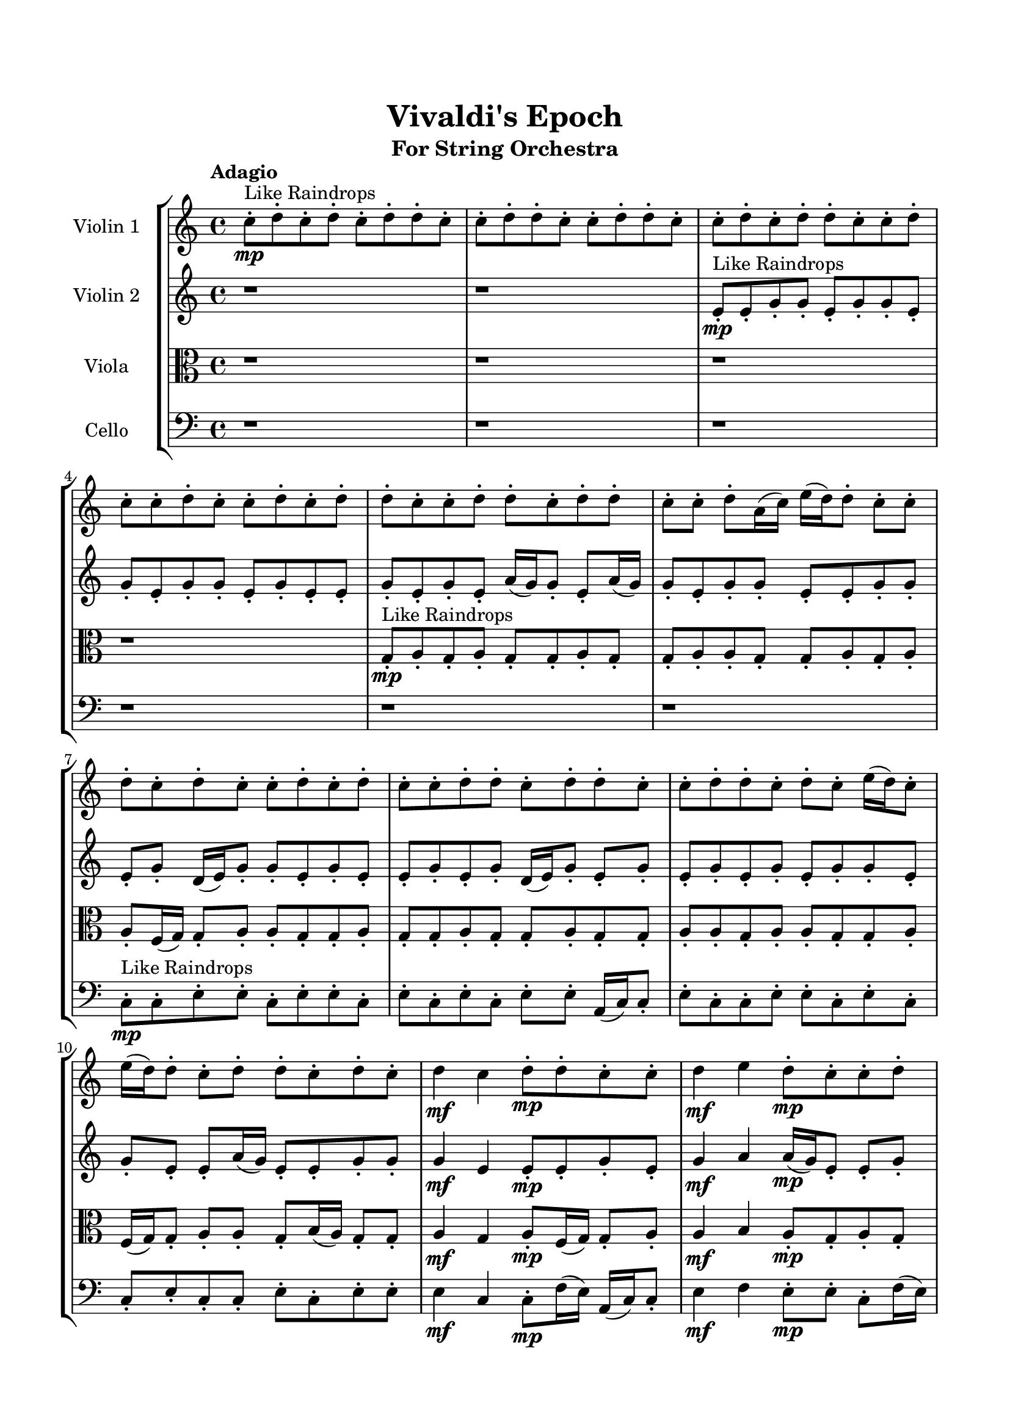 \header{
	tagline = "" 
	title = "Vivaldi's Epoch"
	subtitle="For String Orchestra"
}

\paper{
  indent = 2\cm
  left-margin = 1.5\cm
  right-margin = 1.5\cm
  top-margin = 2\cm
  bottom-margin = 1.5\cm
  ragged-last-bottom = ##t
}

\score{
 \new  StaffGroup  <<
\new Staff \with {
    instrumentName = #"
Violin 1
"
	midiInstrument = "Violin"
  }
\absolute {

\tempo "Adagio" c''8-.\mp ^"Like Raindrops"  d''8-. c''8-. d''8-. c''8-. d''8-. d''8-. c''8-. c''8-. d''8-. d''8-. c''8-. c''8-. d''8-. d''8-. c''8-. c''8-. d''8-. c''8-. d''8-. d''8-. c''8-. c''8-. d''8-. c''8-. c''8-. d''8-. c''8-. c''8-. d''8-. c''8-. d''8-. d''8-. c''8-. c''8-. d''8-. d''8-. c''8-. d''8-. d''8-. c''8-. c''8-. d''8-. a'16( c''16) e''16( d''16) d''8-. c''8-. c''8-. d''8-. c''8-. d''8-. c''8-. c''8-. d''8-. c''8-. d''8-. c''8-. c''8-. d''8-. d''8-. c''8-. d''8-. d''8-. c''8-. c''8-. d''8-. d''8-. c''8-. d''8-. c''8-. e''16( d''16) c''8-. e''16( d''16) d''8-. c''8-. d''8-. d''8-. c''8-. d''8-. c''8-. d''4\mf c''4 d''8-.\mp d''8-. c''8-. c''8-. d''4\mf e''4 d''8-.\mp c''8-. c''8-. d''8-. d''8-. c''8-. c''8-. d''8-. d''8-. c''8-. d''8-. d''8-. a'16( c''16) e''16( d''16) c''8-. c''8-. d''8-. c''8-. d''8-. c''8-. d''8-. c''8-. c''8-. d''8-. d''8-. c''8-. c''8-. e''16( d''16) d''8-. c''8-. d''8-. d''8-. c''8-. c''8-. d''8-. d''8-. c''8-. d''8-. a'16( c''16) d''8-. c''8-. d''8-. d''8-. c''8-. c''8-. d''8-. d''8-. c''8-. c''8-. d''8-. a'16( c''16) d''8-. d''8-. a'16( c''16) d''8-. d''8-. a'16( c''16) c''8-. e''16( d''16) d''8-. c''8-. d''8-. c''8-. d''8-. d''8-. a'16( c''16) c''8-. d''8-. c''8-. c''8-. d''8-. d''8-. c''8-. e''16( d''16) c''8-. e''16( d''16) d''8-. a'16( c''16) c''8-. d''8-. d''8-. a'16( c''16) e''16( d''16) c''8-. c''8-. e''16( d''16) d''8-. c''8-. d''8-. d''8-. c''8-. c''8-. d''8-. d''8-. c''8-. c''8-. e''16( d''16) d''8-. c''8-. d''8-. d''8-. c''8-. c''8-. d''8-. a'16( c''16) d''8-. d''8-. c''8-. c''8-. d''8-. d''8-. c''8-. d''8-. d''8-. c''8-. d''8-. c''2\f\< d''2 c''16 a'16 d''16 e''16 c''8-.\sp d''8-. d''8-. c''8-. c''8-. e''16( d''16) a'16( c''16) c''8-. d''8-. d''8-. a'16( c''16) c''8-. e''16( d''16) d''8-. c''8-. d''8-. c''8-. e''16( d''16) d''8-. a'16( c''16) c''8-. d''8-. a'16( c''16) d''8-. d''8-. c''8-. c''8-. e''16( d''16) c''8-. d''8-. c''8-. d''8-. a'16( c''16) c''8-. e''16( d''16) d''8-. a'16( c''16) e''16( d''16) a'16( c''16) c''8-. e''16( d''16) d''8-. c''8-. c''8-. d''8-. d''8-. a'16( c''16) d''8-. d''8-. c''8-. c''8-. d''8-. c''8-. d''8-. c''4 r4 r2 \bar"||" \tempo "Lento" \time 2/2  a'2 ^"Like Breathing" 
 \p \< ~ a'2 \> a'2 \< ~ a'2 \> e''2 \< ~ e''2 \> c''2 \< ~ c''2 \> d''2 \< ~ d''2 \> d''2 \< ~ d''2 \> 
 a'2 \< ~ a'2 \> a'2 \< ~ a'2 \> e''2 \< ~ e''2 \> c''2 \< ~ c''2 \> d''2 \< ~ d''2 \> d''2 \< ~ d''2 \> 
 a'2 \< ~ a'2 \> a'2 \< ~ a'2 \> e''2 \< ~ e''2 \> c''2 \< ~ c''2 \> d''2 \< ~ d''2 \> d''2 \< ~ d''2 \> 
 a'2 \< ~ a'2 \> a'2 \< ~ a'2 \> e''2 \< ~ e''2 \> c''2 \< ~ c''2 \> d''2 \< ~ d''2 \> d''2 \< ~ d''2 \> 
 a'16 ^"solo" \mf \< ( c''16 e''16 d''16 d''8 c''8 a'2 \> ) a'16 \< ( c''16 e''16 d''16 d''8 c''8 a'2 \> ) e''16 \< ( d''16 d''8 c''8 c''8 e''2 \> ) c''8 \< ( d''8 c''8 d''8 c''2 \> ) d''8 \< ( c''8 d''8 c''8 d''2 \> ) d''8 \< ( c''8 d''8 c''8 d''2 \> ) 
 
 \bar"||" 
  \tempo "Allegro" a'16 \f c''16 e''16 d''16 d''8 c''8 a'16 c''16 e''16 d''16 d''8 c''8 a'4 r4 r2 d''8 d''8 c''8 d''8 d''8 c''8 d''8 c''8 d''8 d''8 c''8 d''8 d''8 c''8 d''8 c''8 a'4 r4 a'4 r4 d''8 d''8 c''8 d''8 d''8 c''8 d''8 c''8 a'16 c''16 e''16 d''16 d''8 c''8 a'16 c''16 e''16 d''16 d''8 c''8 a'16 c''16 e''16 d''16 d''8 c''8 c''8 d''8 c''8 d''8 c''8 c''8 d''8 c''8 d''8 c''8 c''8 d''8 d''8 c''8 d''8 d''8 c''8 c''8 d''8 d''8 c''8 d''8 c''8 e''16 d''16 c''8 e''16 d''16 d''8 c''8 a'16 c''16 e''16 d''16 d''8 c''8 c''8 d''8 c''8 d''8 a'16 c''16 e''16 d''16 d''8 c''8 a'16 c''16 e''16 d''16 d''8 c''8 a'4 r4 r2 d''8 d''8 c''8 d''8 d''8 c''8 d''8 c''8 e''16 d''16 d''8 c''8 c''8 a'4 r4 a'4 r4 a'4 r4 e''16 d''16 d''8 c''8 c''8 a'4 r4 a'4 r4 a'4 r4 e''16 d''16 d''8 c''8 c''8 a'4 r4 a'4 r4 a'4 r4 a'16 c''16 e''16 d''16 d''8 c''8 a'16 c''16 e''16 d''16 d''8 c''8 a'4 r4 d''8 d''8 c''8 d''8 c''8 d''8 c''8 d''8 c''4 r4 c''8 d''8 c''8 d''8 c''4 r4 d''8 c''8 d''8 c''8 d''8 d''8 c''8 c''8 d''8 c''8 d''8 c''8 d''8 d''8 c''8 c''8 d''4 r4 r2 r1 r1 d''8 c''8 d''8 c''8 d''8 d''8 c''8 c''8 a'16 c''16 e''16 d''16 d''8 c''8 a'16 c''16 e''16 d''16 d''8 c''8 d''8 d''8 d''8 d''8 d''8 d''8 d''8 d''8 d''4 r4 r2 r1 c''4 
	
	\bar "|."
}
\new Staff \with {
    instrumentName = #"
Violin 2
"
	midiInstrument = "Violin"
  }
\absolute {
\tempo "Adagio" r1 r1 e'8-.\mp ^"Like Raindrops"  e'8-. g'8-. g'8-. e'8-. g'8-. g'8-. e'8-. g'8-. e'8-. g'8-. g'8-. e'8-. g'8-. e'8-. e'8-. g'8-. e'8-. g'8-. e'8-. a'16( g'16) g'8-. e'8-. a'16( g'16) g'8-. e'8-. g'8-. g'8-. e'8-. e'8-. g'8-. g'8-. e'8-. g'8-. d'16( e'16) g'8-. g'8-. e'8-. g'8-. e'8-. e'8-. g'8-. e'8-. g'8-. d'16( e'16) g'8-. e'8-. g'8-. e'8-. g'8-. e'8-. g'8-. e'8-. g'8-. g'8-. e'8-. g'8-. e'8-. e'8-. a'16( g'16) e'8-. e'8-. g'8-. g'8-. g'4\mf e'4 e'8-.\mp e'8-. g'8-. e'8-. g'4\mf a'4 a'16(\mp g'16) e'8-. e'8-. g'8-. e'8-. g'8-. g'8-. e'8-. e'8-. g'8-. e'8-. e'8-. g'8-. g'8-. e'8-. g'8-. g'8-. d'16( e'16) g'8-. e'8-. e'8-. g'8-. g'8-. e'8-. e'8-. g'8-. g'8-. e'8-. e'8-. g'8-. d'16( e'16) g'8-. e'8-. e'8-. g'8-. g'8-. e'8-. e'8-. a'16( g'16) g'8-. e'8-. g'8-. g'8-. e'8-. e'8-. g'8-. e'8-. g'8-. g'8-. e'8-. e'8-. a'16( g'16) g'8-. e'8-. e'8-. a'16( g'16) e'8-. a'16( g'16) g'8-. d'16( e'16) g'8-. e'8-. e'8-. g'8-. g'8-. e'8-. a'16( g'16) g'8-. e'8-. e'8-. a'16( g'16) g'8-. e'8-. e'8-. g'8-. g'8-. e'8-. e'8-. a'16( g'16) e'8-. g'8-. g'8-. e'8-. g'8-. e'8-. a'16( g'16) g'8-. e'8-. g'8-. g'8-. d'16( e'16) g'8-. e'8-. e'8-. g'8-. e'8-. e'8-. a'16( g'16) g'8-. e'8-. e'8-. g'8-. g'8-. d'16( e'16) g'8-. e'8-. g'8-. g'8-. d'16( e'16) e'8-. g'8-. d'16( e'16) e'8-. g'8-. e'8-. e'8-. e'2\f\< g'2 e'16 d'16 g'16 a'16 a'16(\sp g'16) g'8-. e'8-. a'16( g'16) g'8-. d'16( e'16) e'8-. g'8-. d'16( e'16) e'8-. g'8-. g'8-. d'16( e'16) g'8-. g'8-. e'8-. a'16( g'16) g'8-. d'16( e'16) g'8-. g'8-. e'8-. a'16( g'16) d'16( e'16) g'8-. g'8-. e'8-. g'8-. e'8-. g'8-. g'8-. e'8-. e'8-. a'16( g'16) d'16( e'16) a'16( g'16) g'8-. d'16( e'16) e'8-. a'16( g'16) g'8-. e'8-. e'8-. a'16( g'16) d'16( e'16) a'16( g'16) g'8-. e'8-. e'8-. a'16( g'16) d'16( e'16) a'16( g'16) d'16( e'16) e'8-. e'4 r4 r2 \bar"||" \tempo "Lento" \time 2/2  e'2 ^"Like Breathing" 
 \p \< ~ e'2 \> g'2 \< ~ g'2 \> a'2 \< ~ a'2 \> e'2 \< ~ e'2 \> d'2 \< ~ d'2 \> g'2 \< ~ g'2 \> 
 e'2 \< ~ e'2 \> g'2 \< ~ g'2 \> a'2 \< ~ a'2 \> e'2 \< ~ e'2 \> d'2 \< ~ d'2 \> g'2 \< ~ g'2 \> 
 e'2 \< ~ e'2 \> g'2 \< ~ g'2 \> a'2 \< ~ a'2 \> e'2 \< ~ e'2 \> d'2 \< ~ d'2 \> g'2 \< ~ g'2 \> 
 e'8 ^"solo" \mf \< ( e'8 g'8 g'8 e'2 \> ) g'8 \< ( g'8 e'8 g'8 g'2 \> ) a'16 \< ( g'16 g'8 e'8 a'16 g'16 a'2 \> ) e'8 \< ( e'8 g'8 g'8 e'2 \> ) d'16 \< ( e'16 g'8 g'8 e'8 d'2 \> ) g'8 \< ( g'8 e'8 g'8 g'2 \> ) 
 e'8 ^"accompanying" \p \< ( e'8 g'8 g'8 e'2 \> ) g'8 \< ( g'8 e'8 g'8 g'2 \> ) a'16 \< ( g'16 g'8 e'8 a'16 g'16 a'2 \> ) e'8 \< ( e'8 g'8 g'8 e'2 \> ) d'16 \< ( e'16 g'8 g'8 e'8 d'2 \> ) g'8 \< ( g'8 e'8 g'8 g'2 \> ) 
 
 \bar"||" 
  \tempo "Allegro" e'8 \f e'8 g'8 g'8 e'8 e'8 g'8 g'8 e'4 r4 r2 g'8 g'8 e'8 g'8 g'8 e'8 g'8 e'8 g'8 g'8 e'8 g'8 g'8 e'8 g'8 e'8 e'4 r4 e'4 r4 g'8 g'8 e'8 g'8 g'8 e'8 g'8 e'8 g'8 g'8 e'8 g'8 g'8 g'8 e'8 g'8 g'8 g'8 g'8 g'8 g'8 g'8 g'8 g'8 g'8 g'8 g'8 g'8 g'8 g'8 g'8 g'8 g'8 g'8 g'8 g'8 g'8 g'8 g'8 g'8 g'8 g'8 g'8 g'8 g'8 g'8 g'8 g'8 g'8 g'8 e'8 g'8 g'8 e'8 g'8 e'8 e'8 e'8 g'8 g'8 e'8 e'8 g'8 g'8 e'4 r4 r2 g'8 g'8 e'8 g'8 g'8 e'8 g'8 e'8 a'16 g'16 g'8 e'8 a'16 g'16 g'4 r4 g'4 r4 g'4 r4 a'16 g'16 g'8 e'8 a'16 g'16 g'4 r4 g'4 r4 g'4 r4 a'16 g'16 g'8 e'8 a'16 g'16 g'4 r4 g'4 r4 g'4 r4 e'8 e'8 g'8 g'8 e'8 e'8 g'8 g'8 e'4 r4 g'8 g'8 e'8 g'8 e'8 e'8 g'8 g'8 e'8 g'8 g'8 e'8 e'8 e'8 g'8 g'8 e'8 g'8 g'8 e'8 d'16 e'16 g'8 g'8 e'8 d'4 r4 d'16 e'16 g'8 g'8 e'8 d'4 r4 g'8 g'8 e'8 g'8 g'8 e'8 g'8 e'8 g'8 g'8 e'8 g'8 e'8 e'8 g'8 e'8 g'8 e'8 a'16 g'16 g'8 e'8 a'16 g'16 g'8 e'8 g'8 g'8 e'8 e'8 g'8 g'8 e'8 g'8 e'8 e'8 g'8 g'8 e'8 e'8 g'8 g'8 g'8 g'8 g'8 g'8 g'8 g'8 g'8 g'8 g'4 r4 r2 r1 e'4 

}

\new Staff \with {
    instrumentName = #"
Viola
"
	midiInstrument = "Viola"
  }
\absolute {
	\clef alto
\tempo "Adagio" r1 r1 r1 r1 g8-.\mp ^"Like Raindrops"  a8-. g8-. a8-. g8-. g8-. a8-. g8-. g8-. a8-. a8-. g8-. g8-. a8-. g8-. a8-. a8-. f16( g16) g8-. a8-. a8-. g8-. g8-. a8-. g8-. g8-. a8-. g8-. g8-. a8-. g8-. g8-. a8-. a8-. g8-. a8-. a8-. g8-. g8-. a8-. f16( g16) g8-. a8-. a8-. g8-. b16( a16) g8-. g8-. a4\mf g4 a8-.\mp f16( g16) g8-. a8-. a4\mf b4 a8-.\mp g8-. a8-. g8-. a8-. a8-. g8-. b16( a16) a8-. g8-. a8-. a8-. g8-. g8-. a8-. g8-. b16( a16) g8-. g8-. a8-. a8-. g8-. a8-. a8-. f16( g16) g8-. a8-. g8-. g8-. b16( a16) g8-. a8-. a8-. f16( g16) g8-. a8-. a8-. g8-. g8-. a8-. g8-. a8-. a8-. g8-. g8-. b16( a16) g8-. g8-. a8-. g8-. g8-. b16( a16) a8-. f16( g16) g8-. a8-. f16( g16) a8-. f16( g16) a8-. a8-. g8-. a8-. f16( g16) g8-. a8-. f16( g16) g8-. b16( a16) a8-. g8-. a8-. g8-. b16( a16) a8-. g8-. b16( a16) g8-. a8-. a8-. g8-. b16( a16) g8-. g8-. b16( a16) f16( g16) b16( a16) a8-. f16( g16) a8-. a8-. g8-. a8-. g8-. a8-. g8-. g8-. a8-. g8-. b16( a16) a8-. f16( g16) a8-. f16( g16) a8-. g8-. b16( a16) a8-. g8-. g8-. a8-. f16( g16) g8-. b16( a16) a8-. f16( g16) g2\f\< a2 g16 f16 a16 b16 g8-.\sp a8-. a8-. g8-. a8-. a8-. f16( g16) a8-. g8-. a8-. f16( g16) g8-. b16( a16) f16( g16) b16( a16) a8-. g8-. a8-. g8-. g8-. a8-. a8-. g8-. a8-. a8-. f16( g16) g8-. b16( a16) a8-. f16( g16) g8-. a8-. g8-. g8-. b16( a16) f16( g16) b16( a16) a8-. f16( g16) a8-. a8-. g8-. b16( a16) g8-. a8-. g8-. g8-. b16( a16) g8-. b16( a16) a8-. g8-. a8-. f16( g16) g4 r4 r2 \bar"||" \tempo "Lento" \time 2/2  g2 ^"Like Breathing" 
 \p \< ~ g2 \> f2 \< ~ f2 \> g2 \< ~ g2 \> g2 \< ~ g2 \> b2 \< ~ b2 \> a2 \< ~ a2 \> 
 g2 \< ~ g2 \> f2 \< ~ f2 \> g2 \< ~ g2 \> g2 \< ~ g2 \> b2 \< ~ b2 \> a2 \< ~ a2 \> 
 g8 ^"solo" \mf \< ( a8 g8 a8 g2 \> ) f16 \< ( g16 g8 a8 a8 f2 \> ) g8 \< ( a8 g8 a8 g2 \> ) g8 \< ( a8 g8 a8 g2 \> ) b16 \< ( a16 g8 g8 a8 b2 \> ) a8 \< ( g8 a8 g8 a2 \> ) 
 g8 ^"accompanying" \p \< ( a8 g8 a8 g2 \> ) f16 \< ( g16 g8 a8 a8 f2 \> ) g8 \< ( a8 g8 a8 g2 \> ) g8 \< ( a8 g8 a8 g2 \> ) b16 \< ( a16 g8 g8 a8 b2 \> ) a8 \< ( g8 a8 g8 a2 \> ) 
 g8 \< ( a8 g8 a8 g2 \> ) f16 \< ( g16 g8 a8 a8 f2 \> ) g8 \< ( a8 g8 a8 g2 \> ) g8 \< ( a8 g8 a8 g2 \> ) b16 \< ( a16 g8 g8 a8 b2 \> ) a8 \< ( g8 a8 g8 a2 \> ) 
 
 \bar"||" 
  \tempo "Allegro" g8 \f a8 g8 a8 g8 a8 g8 a8 g4 r4 r2 a8 a8 g8 a8 a8 g8 a8 g8 a8 a8 g8 a8 a8 g8 a8 g8 g4 r4 g4 r4 a8 a8 g8 a8 a8 g8 a8 g8 f16 g16 g8 a8 a8 f16 g16 g8 a8 a8 f4 r4 r2 f4 r4 r2 f4 r4 r2 f4 r4 r2 f16 g16 g8 a8 a8 g8 g8 a8 g8 g8 a8 g8 a8 g8 a8 g8 a8 g4 r4 r2 a8 a8 g8 a8 a8 g8 a8 g8 g8 a8 g8 a8 g8 a8 g8 a8 g8 g8 a8 g8 g8 a8 a8 g8 g8 a8 g8 a8 a8 f16 g16 g8 a8 a8 g8 g8 a8 g8 g8 a8 g8 g8 a8 g8 g8 a8 a8 g8 a8 g8 a8 g8 a8 g8 a8 g8 a8 g8 a8 g8 a8 g8 a8 g8 a8 g4 r4 a8 a8 g8 a8 g8 a8 g8 a8 g4 r4 g8 a8 g8 a8 g4 r4 b16 a16 g8 g8 a8 b4 r4 b16 a16 g8 g8 a8 b4 r4 a4 r4 r2 r1 r1 a8 g8 a8 g8 g8 a8 g8 g8 g8 a8 g8 a8 g8 a8 g8 a8 a8 a8 a8 a8 a8 a8 a8 a8 a4 r4 r2 r1 g4 

}

\new Staff \with {
    instrumentName = #"
Cello
"
	midiInstrument = "Cello"
  }
\absolute {
	\clef bass
\tempo "Adagio" r1 r1 r1 r1 r1 r1 c8-.\mp ^"Like Raindrops"  c8-. e8-. e8-. c8-. e8-. e8-. c8-. e8-. c8-. e8-. c8-. e8-. e8-. a,16( c16) c8-. e8-. c8-. c8-. e8-. e8-. c8-. e8-. c8-. c8-. e8-. c8-. c8-. e8-. c8-. e8-. e8-. e4\mf c4 c8-.\mp f16( e16) a,16( c16) c8-. e4\mf f4 e8-.\mp e8-. c8-. f16( e16) c8-. e8-. e8-. c8-. e8-. e8-. c8-. c8-. f16( e16) a,16( c16) e8-. e8-. a,16( c16) e8-. e8-. c8-. c8-. e8-. e8-. a,16( c16) e8-. c8-. c8-. e8-. e8-. c8-. c8-. e8-. c8-. e8-. e8-. c8-. e8-. c8-. c8-. f16( e16) a,16( c16) c8-. e8-. e8-. c8-. c8-. f16( e16) a,16( c16) c8-. e8-. a,16( c16) e8-. e8-. c8-. c8-. e8-. c8-. c8-. f16( e16) c8-. c8-. e8-. e8-. a,16( c16) e8-. e8-. c8-. e8-. c8-. f16( e16) c8-. f16( e16) e8-. c8-. c8-. e8-. c8-. c8-. f16( e16) e8-. c8-. f16( e16) e8-. c8-. e8-. e8-. c8-. c8-. f16( e16) c8-. c8-. e8-. c8-. e8-. e8-. a,16( c16) f16( e16) e8-. a,16( c16) f16( e16) e8-. c8-. f16( e16) a,16( c16) e8-. c8-. e8-. e8-. c8-. e8-. c8-. c8-. f16( e16) c8-. e8-. c8-. c2\f\< e2 c16 a,16 e16 f16 c8-.\sp f16( e16) e8-. a,16( c16) c8-. e8-. e8-. a,16( c16) c8-. f16( e16) e8-. a,16( c16) e8-. e8-. c8-. f16( e16) e8-. a,16( c16) e8-. e8-. c8-. c8-. e8-. e8-. c8-. c8-. e8-. c8-. c8-. e8-. e8-. a,16( c16) e8-. e8-. c8-. e8-. e8-. c8-. c8-. e8-. c8-. e8-. c8-. c8-. e8-. e8-. c8-. e8-. e8-. c8-. c8-. e8-. a,16( c16) e8-. c4 r4 r2 \bar"||" \tempo "Lento" \time 2/2  e2 ^"Like Breathing" 
 \p \< ~ e2 \> f2 \< ~ f2 \> a,2 \< ~ a,2 \> c2 \< ~ c2 \> c2 \< ~ c2 \> e2 \< ~ e2 \> 
 e8 ^"solo" \mf \< ( e8 c8 e8 e2 \> ) f16 \< ( e16 a,16 c16 c8 e8 f2 \> ) a,16 \< ( c16 c8 e8 c8 a,2 \> ) c8 \< ( c8 e8 e8 c2 \> ) c8 \< ( c8 e8 e8 c2 \> ) e8 \< ( e8 c8 e8 e2 \> ) 
 e8 ^"accompanying" \p \< ( e8 c8 e8 e2 \> ) f16 \< ( e16 a,16 c16 c8 e8 f2 \> ) a,16 \< ( c16 c8 e8 c8 a,2 \> ) c8 \< ( c8 e8 e8 c2 \> ) c8 \< ( c8 e8 e8 c2 \> ) e8 \< ( e8 c8 e8 e2 \> ) 
 e8 \< ( e8 c8 e8 e2 \> ) f16 \< ( e16 a,16 c16 c8 e8 f2 \> ) a,16 \< ( c16 c8 e8 c8 a,2 \> ) c8 \< ( c8 e8 e8 c2 \> ) c8 \< ( c8 e8 e8 c2 \> ) e8 \< ( e8 c8 e8 e2 \> ) 
 e8 \< ( e8 c8 e8 e2 \> ) f16 \< ( e16 a,16 c16 c8 e8 f2 \> ) a,16 \< ( c16 c8 e8 c8 a,2 \> ) c8 \< ( c8 e8 e8 c2 \> ) c8 \< ( c8 e8 e8 c2 \> ) e8 \< ( e8 c8 e8 e2 \> ) 
 
 \bar"||" 
  \tempo "Allegro" e8 \f e8 c8 e8 e8 e8 c8 e8 e8 e8 c8 e8 e8 c8 e8 c8 e8 e8 c8 e8 e8 c8 e8 c8 e8 e8 c8 e8 e8 c8 e8 c8 e8 e8 c8 e8 e8 c8 e8 c8 e8 c8 e8 e8 a,16 c16 c8 e8 c8 f16 e16 a,16 c16 c8 e8 f16 e16 a,16 c16 c8 e8 f4 r4 r2 f4 r4 r2 f4 r4 r2 f4 r4 r2 f16 e16 a,16 c16 c8 e8 f4 e8 e8 e8 e8 c8 e8 e8 e8 c8 e8 e8 e8 c8 e8 e8 c8 e8 c8 e8 e8 c8 e8 e8 c8 e8 c8 a,16 c16 c8 e8 c8 f4 r4 f4 r4 f4 r4 a,16 c16 c8 e8 c8 f4 r4 f4 r4 f4 r4 a,16 c16 c8 e8 c8 f4 r4 f4 r4 f4 r4 e8 e8 c8 e8 e8 e8 c8 e8 e8 e8 c8 e8 e8 e8 c8 e8 c8 c8 e8 e8 c4 r4 c8 c8 e8 e8 c4 r4 c8 c8 e8 e8 c4 r4 c8 c8 e8 e8 c4 r4 e4 r4 r2 r1 r1 e8 e8 c8 e8 e8 c8 e8 c8 e8 e8 c8 e8 e8 e8 c8 e8 e8 e8 e8 e8 e8 e8 e8 e8 e8 e8 c8 e8 e8 e8 c8 e8 e8 e8 c8 e8 e8 c8 e8 c8 c4 

}

>>
\midi{}
\layout{}
}










\score{
\new Staff \with {
    instrumentName = #"
Violin 1
"
	midiInstrument = "Violin"
  }
\absolute {

\tempo "Adagio" c''8-.\mp ^"Like Raindrops"  d''8-. c''8-. d''8-. c''8-. d''8-. d''8-. c''8-. c''8-. d''8-. d''8-. c''8-. c''8-. d''8-. d''8-. c''8-. c''8-. d''8-. c''8-. d''8-. d''8-. c''8-. c''8-. d''8-. c''8-. c''8-. d''8-. c''8-. c''8-. d''8-. c''8-. d''8-. d''8-. c''8-. c''8-. d''8-. d''8-. c''8-. d''8-. d''8-. c''8-. c''8-. d''8-. a'16( c''16) e''16( d''16) d''8-. c''8-. c''8-. d''8-. c''8-. d''8-. c''8-. c''8-. d''8-. c''8-. d''8-. c''8-. c''8-. d''8-. d''8-. c''8-. d''8-. d''8-. c''8-. c''8-. d''8-. d''8-. c''8-. d''8-. c''8-. e''16( d''16) c''8-. e''16( d''16) d''8-. c''8-. d''8-. d''8-. c''8-. d''8-. c''8-. d''4\mf c''4 d''8-.\mp d''8-. c''8-. c''8-. d''4\mf e''4 d''8-.\mp c''8-. c''8-. d''8-. d''8-. c''8-. c''8-. d''8-. d''8-. c''8-. d''8-. d''8-. a'16( c''16) e''16( d''16) c''8-. c''8-. d''8-. c''8-. d''8-. c''8-. d''8-. c''8-. c''8-. d''8-. d''8-. c''8-. c''8-. e''16( d''16) d''8-. c''8-. d''8-. d''8-. c''8-. c''8-. d''8-. d''8-. c''8-. d''8-. a'16( c''16) d''8-. c''8-. d''8-. d''8-. c''8-. c''8-. d''8-. d''8-. c''8-. c''8-. d''8-. a'16( c''16) d''8-. d''8-. a'16( c''16) d''8-. d''8-. a'16( c''16) c''8-. e''16( d''16) d''8-. c''8-. d''8-. c''8-. d''8-. d''8-. a'16( c''16) c''8-. d''8-. c''8-. c''8-. d''8-. d''8-. c''8-. e''16( d''16) c''8-. e''16( d''16) d''8-. a'16( c''16) c''8-. d''8-. d''8-. a'16( c''16) e''16( d''16) c''8-. c''8-. e''16( d''16) d''8-. c''8-. d''8-. d''8-. c''8-. c''8-. d''8-. d''8-. c''8-. c''8-. e''16( d''16) d''8-. c''8-. d''8-. d''8-. c''8-. c''8-. d''8-. a'16( c''16) d''8-. d''8-. c''8-. c''8-. d''8-. d''8-. c''8-. d''8-. d''8-. c''8-. d''8-. c''2\f\< d''2 c''16 a'16 d''16 e''16 c''8-.\sp d''8-. d''8-. c''8-. c''8-. e''16( d''16) a'16( c''16) c''8-. d''8-. d''8-. a'16( c''16) c''8-. e''16( d''16) d''8-. c''8-. d''8-. c''8-. e''16( d''16) d''8-. a'16( c''16) c''8-. d''8-. a'16( c''16) d''8-. d''8-. c''8-. c''8-. e''16( d''16) c''8-. d''8-. c''8-. d''8-. a'16( c''16) c''8-. e''16( d''16) d''8-. a'16( c''16) e''16( d''16) a'16( c''16) c''8-. e''16( d''16) d''8-. c''8-. c''8-. d''8-. d''8-. a'16( c''16) d''8-. d''8-. c''8-. c''8-. d''8-. c''8-. d''8-. c''4 r4 r2 \bar"||" \tempo "Lento" \time 2/2  a'2 ^"Like Breathing" 
 \p \< ~ a'2 \> a'2 \< ~ a'2 \> e''2 \< ~ e''2 \> c''2 \< ~ c''2 \> d''2 \< ~ d''2 \> d''2 \< ~ d''2 \> 
 a'2 \< ~ a'2 \> a'2 \< ~ a'2 \> e''2 \< ~ e''2 \> c''2 \< ~ c''2 \> d''2 \< ~ d''2 \> d''2 \< ~ d''2 \> 
 a'2 \< ~ a'2 \> a'2 \< ~ a'2 \> e''2 \< ~ e''2 \> c''2 \< ~ c''2 \> d''2 \< ~ d''2 \> d''2 \< ~ d''2 \> 
 a'2 \< ~ a'2 \> a'2 \< ~ a'2 \> e''2 \< ~ e''2 \> c''2 \< ~ c''2 \> d''2 \< ~ d''2 \> d''2 \< ~ d''2 \> 
 a'16 ^"solo" \mf \< ( c''16 e''16 d''16 d''8 c''8 a'2 \> ) a'16 \< ( c''16 e''16 d''16 d''8 c''8 a'2 \> ) e''16 \< ( d''16 d''8 c''8 c''8 e''2 \> ) c''8 \< ( d''8 c''8 d''8 c''2 \> ) d''8 \< ( c''8 d''8 c''8 d''2 \> ) d''8 \< ( c''8 d''8 c''8 d''2 \> ) 
 
 \bar"||" 
  \tempo "Allegro" a'16 \f c''16 e''16 d''16 d''8 c''8 a'16 c''16 e''16 d''16 d''8 c''8 a'4 r4 r2 d''8 d''8 c''8 d''8 d''8 c''8 d''8 c''8 d''8 d''8 c''8 d''8 d''8 c''8 d''8 c''8 a'4 r4 a'4 r4 d''8 d''8 c''8 d''8 d''8 c''8 d''8 c''8 a'16 c''16 e''16 d''16 d''8 c''8 a'16 c''16 e''16 d''16 d''8 c''8 a'16 c''16 e''16 d''16 d''8 c''8 c''8 d''8 c''8 d''8 c''8 c''8 d''8 c''8 d''8 c''8 c''8 d''8 d''8 c''8 d''8 d''8 c''8 c''8 d''8 d''8 c''8 d''8 c''8 e''16 d''16 c''8 e''16 d''16 d''8 c''8 a'16 c''16 e''16 d''16 d''8 c''8 c''8 d''8 c''8 d''8 a'16 c''16 e''16 d''16 d''8 c''8 a'16 c''16 e''16 d''16 d''8 c''8 a'4 r4 r2 d''8 d''8 c''8 d''8 d''8 c''8 d''8 c''8 e''16 d''16 d''8 c''8 c''8 a'4 r4 a'4 r4 a'4 r4 e''16 d''16 d''8 c''8 c''8 a'4 r4 a'4 r4 a'4 r4 e''16 d''16 d''8 c''8 c''8 a'4 r4 a'4 r4 a'4 r4 a'16 c''16 e''16 d''16 d''8 c''8 a'16 c''16 e''16 d''16 d''8 c''8 a'4 r4 d''8 d''8 c''8 d''8 c''8 d''8 c''8 d''8 c''4 r4 c''8 d''8 c''8 d''8 c''4 r4 d''8 c''8 d''8 c''8 d''8 d''8 c''8 c''8 d''8 c''8 d''8 c''8 d''8 d''8 c''8 c''8 d''4 r4 r2 r1 r1 d''8 c''8 d''8 c''8 d''8 d''8 c''8 c''8 a'16 c''16 e''16 d''16 d''8 c''8 a'16 c''16 e''16 d''16 d''8 c''8 d''8 d''8 d''8 d''8 d''8 d''8 d''8 d''8 d''4 r4 r2 r1 c''4 
	
	\bar "|."
}
\midi{}
\layout{}
}

\score{
\new Staff \with {
    instrumentName = #"
Violin 2
"
	midiInstrument = "Violin"
  }
\absolute {
\tempo "Adagio" r1 r1 e'8-.\mp ^"Like Raindrops"  e'8-. g'8-. g'8-. e'8-. g'8-. g'8-. e'8-. g'8-. e'8-. g'8-. g'8-. e'8-. g'8-. e'8-. e'8-. g'8-. e'8-. g'8-. e'8-. a'16( g'16) g'8-. e'8-. a'16( g'16) g'8-. e'8-. g'8-. g'8-. e'8-. e'8-. g'8-. g'8-. e'8-. g'8-. d'16( e'16) g'8-. g'8-. e'8-. g'8-. e'8-. e'8-. g'8-. e'8-. g'8-. d'16( e'16) g'8-. e'8-. g'8-. e'8-. g'8-. e'8-. g'8-. e'8-. g'8-. g'8-. e'8-. g'8-. e'8-. e'8-. a'16( g'16) e'8-. e'8-. g'8-. g'8-. g'4\mf e'4 e'8-.\mp e'8-. g'8-. e'8-. g'4\mf a'4 a'16(\mp g'16) e'8-. e'8-. g'8-. e'8-. g'8-. g'8-. e'8-. e'8-. g'8-. e'8-. e'8-. g'8-. g'8-. e'8-. g'8-. g'8-. d'16( e'16) g'8-. e'8-. e'8-. g'8-. g'8-. e'8-. e'8-. g'8-. g'8-. e'8-. e'8-. g'8-. d'16( e'16) g'8-. e'8-. e'8-. g'8-. g'8-. e'8-. e'8-. a'16( g'16) g'8-. e'8-. g'8-. g'8-. e'8-. e'8-. g'8-. e'8-. g'8-. g'8-. e'8-. e'8-. a'16( g'16) g'8-. e'8-. e'8-. a'16( g'16) e'8-. a'16( g'16) g'8-. d'16( e'16) g'8-. e'8-. e'8-. g'8-. g'8-. e'8-. a'16( g'16) g'8-. e'8-. e'8-. a'16( g'16) g'8-. e'8-. e'8-. g'8-. g'8-. e'8-. e'8-. a'16( g'16) e'8-. g'8-. g'8-. e'8-. g'8-. e'8-. a'16( g'16) g'8-. e'8-. g'8-. g'8-. d'16( e'16) g'8-. e'8-. e'8-. g'8-. e'8-. e'8-. a'16( g'16) g'8-. e'8-. e'8-. g'8-. g'8-. d'16( e'16) g'8-. e'8-. g'8-. g'8-. d'16( e'16) e'8-. g'8-. d'16( e'16) e'8-. g'8-. e'8-. e'8-. e'2\f\< g'2 e'16 d'16 g'16 a'16 a'16(\sp g'16) g'8-. e'8-. a'16( g'16) g'8-. d'16( e'16) e'8-. g'8-. d'16( e'16) e'8-. g'8-. g'8-. d'16( e'16) g'8-. g'8-. e'8-. a'16( g'16) g'8-. d'16( e'16) g'8-. g'8-. e'8-. a'16( g'16) d'16( e'16) g'8-. g'8-. e'8-. g'8-. e'8-. g'8-. g'8-. e'8-. e'8-. a'16( g'16) d'16( e'16) a'16( g'16) g'8-. d'16( e'16) e'8-. a'16( g'16) g'8-. e'8-. e'8-. a'16( g'16) d'16( e'16) a'16( g'16) g'8-. e'8-. e'8-. a'16( g'16) d'16( e'16) a'16( g'16) d'16( e'16) e'8-. e'4 r4 r2 \bar"||" \tempo "Lento" \time 2/2  e'2 ^"Like Breathing" 
 \p \< ~ e'2 \> g'2 \< ~ g'2 \> a'2 \< ~ a'2 \> e'2 \< ~ e'2 \> d'2 \< ~ d'2 \> g'2 \< ~ g'2 \> 
 e'2 \< ~ e'2 \> g'2 \< ~ g'2 \> a'2 \< ~ a'2 \> e'2 \< ~ e'2 \> d'2 \< ~ d'2 \> g'2 \< ~ g'2 \> 
 e'2 \< ~ e'2 \> g'2 \< ~ g'2 \> a'2 \< ~ a'2 \> e'2 \< ~ e'2 \> d'2 \< ~ d'2 \> g'2 \< ~ g'2 \> 
 e'8 ^"solo" \mf \< ( e'8 g'8 g'8 e'2 \> ) g'8 \< ( g'8 e'8 g'8 g'2 \> ) a'16 \< ( g'16 g'8 e'8 a'16 g'16 a'2 \> ) e'8 \< ( e'8 g'8 g'8 e'2 \> ) d'16 \< ( e'16 g'8 g'8 e'8 d'2 \> ) g'8 \< ( g'8 e'8 g'8 g'2 \> ) 
 e'8 ^"accompanying" \p \< ( e'8 g'8 g'8 e'2 \> ) g'8 \< ( g'8 e'8 g'8 g'2 \> ) a'16 \< ( g'16 g'8 e'8 a'16 g'16 a'2 \> ) e'8 \< ( e'8 g'8 g'8 e'2 \> ) d'16 \< ( e'16 g'8 g'8 e'8 d'2 \> ) g'8 \< ( g'8 e'8 g'8 g'2 \> ) 
 
 \bar"||" 
  \tempo "Allegro" e'8 \f e'8 g'8 g'8 e'8 e'8 g'8 g'8 e'4 r4 r2 g'8 g'8 e'8 g'8 g'8 e'8 g'8 e'8 g'8 g'8 e'8 g'8 g'8 e'8 g'8 e'8 e'4 r4 e'4 r4 g'8 g'8 e'8 g'8 g'8 e'8 g'8 e'8 g'8 g'8 e'8 g'8 g'8 g'8 e'8 g'8 g'8 g'8 g'8 g'8 g'8 g'8 g'8 g'8 g'8 g'8 g'8 g'8 g'8 g'8 g'8 g'8 g'8 g'8 g'8 g'8 g'8 g'8 g'8 g'8 g'8 g'8 g'8 g'8 g'8 g'8 g'8 g'8 g'8 g'8 e'8 g'8 g'8 e'8 g'8 e'8 e'8 e'8 g'8 g'8 e'8 e'8 g'8 g'8 e'4 r4 r2 g'8 g'8 e'8 g'8 g'8 e'8 g'8 e'8 a'16 g'16 g'8 e'8 a'16 g'16 g'4 r4 g'4 r4 g'4 r4 a'16 g'16 g'8 e'8 a'16 g'16 g'4 r4 g'4 r4 g'4 r4 a'16 g'16 g'8 e'8 a'16 g'16 g'4 r4 g'4 r4 g'4 r4 e'8 e'8 g'8 g'8 e'8 e'8 g'8 g'8 e'4 r4 g'8 g'8 e'8 g'8 e'8 e'8 g'8 g'8 e'8 g'8 g'8 e'8 e'8 e'8 g'8 g'8 e'8 g'8 g'8 e'8 d'16 e'16 g'8 g'8 e'8 d'4 r4 d'16 e'16 g'8 g'8 e'8 d'4 r4 g'8 g'8 e'8 g'8 g'8 e'8 g'8 e'8 g'8 g'8 e'8 g'8 e'8 e'8 g'8 e'8 g'8 e'8 a'16 g'16 g'8 e'8 a'16 g'16 g'8 e'8 g'8 g'8 e'8 e'8 g'8 g'8 e'8 g'8 e'8 e'8 g'8 g'8 e'8 e'8 g'8 g'8 g'8 g'8 g'8 g'8 g'8 g'8 g'8 g'8 g'4 r4 r2 r1 e'4 

	\bar "|."

}

\midi{}
\layout{}
}

\score{
\new Staff \with {
    instrumentName = #"
Viola
"
	midiInstrument = "Viola"
  }
\absolute {
	\clef alto

\tempo "Adagio" r1 r1 r1 r1 g8-.\mp ^"Like Raindrops"  a8-. g8-. a8-. g8-. g8-. a8-. g8-. g8-. a8-. a8-. g8-. g8-. a8-. g8-. a8-. a8-. f16( g16) g8-. a8-. a8-. g8-. g8-. a8-. g8-. g8-. a8-. g8-. g8-. a8-. g8-. g8-. a8-. a8-. g8-. a8-. a8-. g8-. g8-. a8-. f16( g16) g8-. a8-. a8-. g8-. b16( a16) g8-. g8-. a4\mf g4 a8-.\mp f16( g16) g8-. a8-. a4\mf b4 a8-.\mp g8-. a8-. g8-. a8-. a8-. g8-. b16( a16) a8-. g8-. a8-. a8-. g8-. g8-. a8-. g8-. b16( a16) g8-. g8-. a8-. a8-. g8-. a8-. a8-. f16( g16) g8-. a8-. g8-. g8-. b16( a16) g8-. a8-. a8-. f16( g16) g8-. a8-. a8-. g8-. g8-. a8-. g8-. a8-. a8-. g8-. g8-. b16( a16) g8-. g8-. a8-. g8-. g8-. b16( a16) a8-. f16( g16) g8-. a8-. f16( g16) a8-. f16( g16) a8-. a8-. g8-. a8-. f16( g16) g8-. a8-. f16( g16) g8-. b16( a16) a8-. g8-. a8-. g8-. b16( a16) a8-. g8-. b16( a16) g8-. a8-. a8-. g8-. b16( a16) g8-. g8-. b16( a16) f16( g16) b16( a16) a8-. f16( g16) a8-. a8-. g8-. a8-. g8-. a8-. g8-. g8-. a8-. g8-. b16( a16) a8-. f16( g16) a8-. f16( g16) a8-. g8-. b16( a16) a8-. g8-. g8-. a8-. f16( g16) g8-. b16( a16) a8-. f16( g16) g2\f\< a2 g16 f16 a16 b16 g8-.\sp a8-. a8-. g8-. a8-. a8-. f16( g16) a8-. g8-. a8-. f16( g16) g8-. b16( a16) f16( g16) b16( a16) a8-. g8-. a8-. g8-. g8-. a8-. a8-. g8-. a8-. a8-. f16( g16) g8-. b16( a16) a8-. f16( g16) g8-. a8-. g8-. g8-. b16( a16) f16( g16) b16( a16) a8-. f16( g16) a8-. a8-. g8-. b16( a16) g8-. a8-. g8-. g8-. b16( a16) g8-. b16( a16) a8-. g8-. a8-. f16( g16) g4 r4 r2 \bar"||" \tempo "Lento" \time 2/2  g2 ^"Like Breathing" 
 \p \< ~ g2 \> f2 \< ~ f2 \> g2 \< ~ g2 \> g2 \< ~ g2 \> b2 \< ~ b2 \> a2 \< ~ a2 \> 
 g2 \< ~ g2 \> f2 \< ~ f2 \> g2 \< ~ g2 \> g2 \< ~ g2 \> b2 \< ~ b2 \> a2 \< ~ a2 \> 
 g8 ^"solo" \mf \< ( a8 g8 a8 g2 \> ) f16 \< ( g16 g8 a8 a8 f2 \> ) g8 \< ( a8 g8 a8 g2 \> ) g8 \< ( a8 g8 a8 g2 \> ) b16 \< ( a16 g8 g8 a8 b2 \> ) a8 \< ( g8 a8 g8 a2 \> ) 
 g8 ^"accompanying" \p \< ( a8 g8 a8 g2 \> ) f16 \< ( g16 g8 a8 a8 f2 \> ) g8 \< ( a8 g8 a8 g2 \> ) g8 \< ( a8 g8 a8 g2 \> ) b16 \< ( a16 g8 g8 a8 b2 \> ) a8 \< ( g8 a8 g8 a2 \> ) 
 g8 \< ( a8 g8 a8 g2 \> ) f16 \< ( g16 g8 a8 a8 f2 \> ) g8 \< ( a8 g8 a8 g2 \> ) g8 \< ( a8 g8 a8 g2 \> ) b16 \< ( a16 g8 g8 a8 b2 \> ) a8 \< ( g8 a8 g8 a2 \> ) 
 
 \bar"||" 
  \tempo "Allegro" g8 \f a8 g8 a8 g8 a8 g8 a8 g4 r4 r2 a8 a8 g8 a8 a8 g8 a8 g8 a8 a8 g8 a8 a8 g8 a8 g8 g4 r4 g4 r4 a8 a8 g8 a8 a8 g8 a8 g8 f16 g16 g8 a8 a8 f16 g16 g8 a8 a8 f4 r4 r2 f4 r4 r2 f4 r4 r2 f4 r4 r2 f16 g16 g8 a8 a8 g8 g8 a8 g8 g8 a8 g8 a8 g8 a8 g8 a8 g4 r4 r2 a8 a8 g8 a8 a8 g8 a8 g8 g8 a8 g8 a8 g8 a8 g8 a8 g8 g8 a8 g8 g8 a8 a8 g8 g8 a8 g8 a8 a8 f16 g16 g8 a8 a8 g8 g8 a8 g8 g8 a8 g8 g8 a8 g8 g8 a8 a8 g8 a8 g8 a8 g8 a8 g8 a8 g8 a8 g8 a8 g8 a8 g8 a8 g8 a8 g4 r4 a8 a8 g8 a8 g8 a8 g8 a8 g4 r4 g8 a8 g8 a8 g4 r4 b16 a16 g8 g8 a8 b4 r4 b16 a16 g8 g8 a8 b4 r4 a4 r4 r2 r1 r1 a8 g8 a8 g8 g8 a8 g8 g8 g8 a8 g8 a8 g8 a8 g8 a8 a8 a8 a8 a8 a8 a8 a8 a8 a4 r4 r2 r1 g4 

	\bar "|."

}

\midi{}
\layout{}
}

\score{
\new Staff \with {
    instrumentName = #"
Cello
"
	midiInstrument = "Cello"
  }
\absolute {
	\clef bass

\tempo "Adagio" r1 r1 r1 r1 r1 r1 c8-.\mp ^"Like Raindrops"  c8-. e8-. e8-. c8-. e8-. e8-. c8-. e8-. c8-. e8-. c8-. e8-. e8-. a,16( c16) c8-. e8-. c8-. c8-. e8-. e8-. c8-. e8-. c8-. c8-. e8-. c8-. c8-. e8-. c8-. e8-. e8-. e4\mf c4 c8-.\mp f16( e16) a,16( c16) c8-. e4\mf f4 e8-.\mp e8-. c8-. f16( e16) c8-. e8-. e8-. c8-. e8-. e8-. c8-. c8-. f16( e16) a,16( c16) e8-. e8-. a,16( c16) e8-. e8-. c8-. c8-. e8-. e8-. a,16( c16) e8-. c8-. c8-. e8-. e8-. c8-. c8-. e8-. c8-. e8-. e8-. c8-. e8-. c8-. c8-. f16( e16) a,16( c16) c8-. e8-. e8-. c8-. c8-. f16( e16) a,16( c16) c8-. e8-. a,16( c16) e8-. e8-. c8-. c8-. e8-. c8-. c8-. f16( e16) c8-. c8-. e8-. e8-. a,16( c16) e8-. e8-. c8-. e8-. c8-. f16( e16) c8-. f16( e16) e8-. c8-. c8-. e8-. c8-. c8-. f16( e16) e8-. c8-. f16( e16) e8-. c8-. e8-. e8-. c8-. c8-. f16( e16) c8-. c8-. e8-. c8-. e8-. e8-. a,16( c16) f16( e16) e8-. a,16( c16) f16( e16) e8-. c8-. f16( e16) a,16( c16) e8-. c8-. e8-. e8-. c8-. e8-. c8-. c8-. f16( e16) c8-. e8-. c8-. c2\f\< e2 c16 a,16 e16 f16 c8-.\sp f16( e16) e8-. a,16( c16) c8-. e8-. e8-. a,16( c16) c8-. f16( e16) e8-. a,16( c16) e8-. e8-. c8-. f16( e16) e8-. a,16( c16) e8-. e8-. c8-. c8-. e8-. e8-. c8-. c8-. e8-. c8-. c8-. e8-. e8-. a,16( c16) e8-. e8-. c8-. e8-. e8-. c8-. c8-. e8-. c8-. e8-. c8-. c8-. e8-. e8-. c8-. e8-. e8-. c8-. c8-. e8-. a,16( c16) e8-. c4 r4 r2 \bar"||" \tempo "Lento" \time 2/2  e2 ^"Like Breathing" 
 \p \< ~ e2 \> f2 \< ~ f2 \> a,2 \< ~ a,2 \> c2 \< ~ c2 \> c2 \< ~ c2 \> e2 \< ~ e2 \> 
 e8 ^"solo" \mf \< ( e8 c8 e8 e2 \> ) f16 \< ( e16 a,16 c16 c8 e8 f2 \> ) a,16 \< ( c16 c8 e8 c8 a,2 \> ) c8 \< ( c8 e8 e8 c2 \> ) c8 \< ( c8 e8 e8 c2 \> ) e8 \< ( e8 c8 e8 e2 \> ) 
 e8 ^"accompanying" \p \< ( e8 c8 e8 e2 \> ) f16 \< ( e16 a,16 c16 c8 e8 f2 \> ) a,16 \< ( c16 c8 e8 c8 a,2 \> ) c8 \< ( c8 e8 e8 c2 \> ) c8 \< ( c8 e8 e8 c2 \> ) e8 \< ( e8 c8 e8 e2 \> ) 
 e8 \< ( e8 c8 e8 e2 \> ) f16 \< ( e16 a,16 c16 c8 e8 f2 \> ) a,16 \< ( c16 c8 e8 c8 a,2 \> ) c8 \< ( c8 e8 e8 c2 \> ) c8 \< ( c8 e8 e8 c2 \> ) e8 \< ( e8 c8 e8 e2 \> ) 
 e8 \< ( e8 c8 e8 e2 \> ) f16 \< ( e16 a,16 c16 c8 e8 f2 \> ) a,16 \< ( c16 c8 e8 c8 a,2 \> ) c8 \< ( c8 e8 e8 c2 \> ) c8 \< ( c8 e8 e8 c2 \> ) e8 \< ( e8 c8 e8 e2 \> ) 
 
 \bar"||" 
  \tempo "Allegro" e8 \f e8 c8 e8 e8 e8 c8 e8 e8 e8 c8 e8 e8 c8 e8 c8 e8 e8 c8 e8 e8 c8 e8 c8 e8 e8 c8 e8 e8 c8 e8 c8 e8 e8 c8 e8 e8 c8 e8 c8 e8 c8 e8 e8 a,16 c16 c8 e8 c8 f16 e16 a,16 c16 c8 e8 f16 e16 a,16 c16 c8 e8 f4 r4 r2 f4 r4 r2 f4 r4 r2 f4 r4 r2 f16 e16 a,16 c16 c8 e8 f4 e8 e8 e8 e8 c8 e8 e8 e8 c8 e8 e8 e8 c8 e8 e8 c8 e8 c8 e8 e8 c8 e8 e8 c8 e8 c8 a,16 c16 c8 e8 c8 f4 r4 f4 r4 f4 r4 a,16 c16 c8 e8 c8 f4 r4 f4 r4 f4 r4 a,16 c16 c8 e8 c8 f4 r4 f4 r4 f4 r4 e8 e8 c8 e8 e8 e8 c8 e8 e8 e8 c8 e8 e8 e8 c8 e8 c8 c8 e8 e8 c4 r4 c8 c8 e8 e8 c4 r4 c8 c8 e8 e8 c4 r4 c8 c8 e8 e8 c4 r4 e4 r4 r2 r1 r1 e8 e8 c8 e8 e8 c8 e8 c8 e8 e8 c8 e8 e8 e8 c8 e8 e8 e8 e8 e8 e8 e8 e8 e8 e8 e8 c8 e8 e8 e8 c8 e8 e8 e8 c8 e8 e8 c8 e8 c8 c4 

	\bar "|."

}

\midi{}
\layout{}
}



